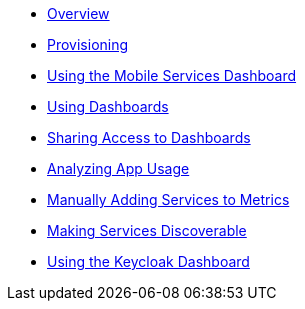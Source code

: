 * xref:index.adoc[Overview]
* xref:provisioning.adoc[Provisioning]
* xref:using-mobile-services-dashboard.adoc[Using the Mobile Services Dashboard]
* xref:using-dashboards.adoc[Using Dashboards]
* xref:giving-an-openshift-user-access-to-metrics.adoc[Sharing Access to Dashboards]
* xref:app_metrics_guide.adoc[Analyzing App Usage]
* xref:manually-adding-services-to-metrics.adoc[Manually Adding Services to Metrics]
* xref:making-mobile-services-discoverable-by-metrics.adoc[Making Services Discoverable]
* xref:keycloak-dashboard.adoc[Using the Keycloak Dashboard]
